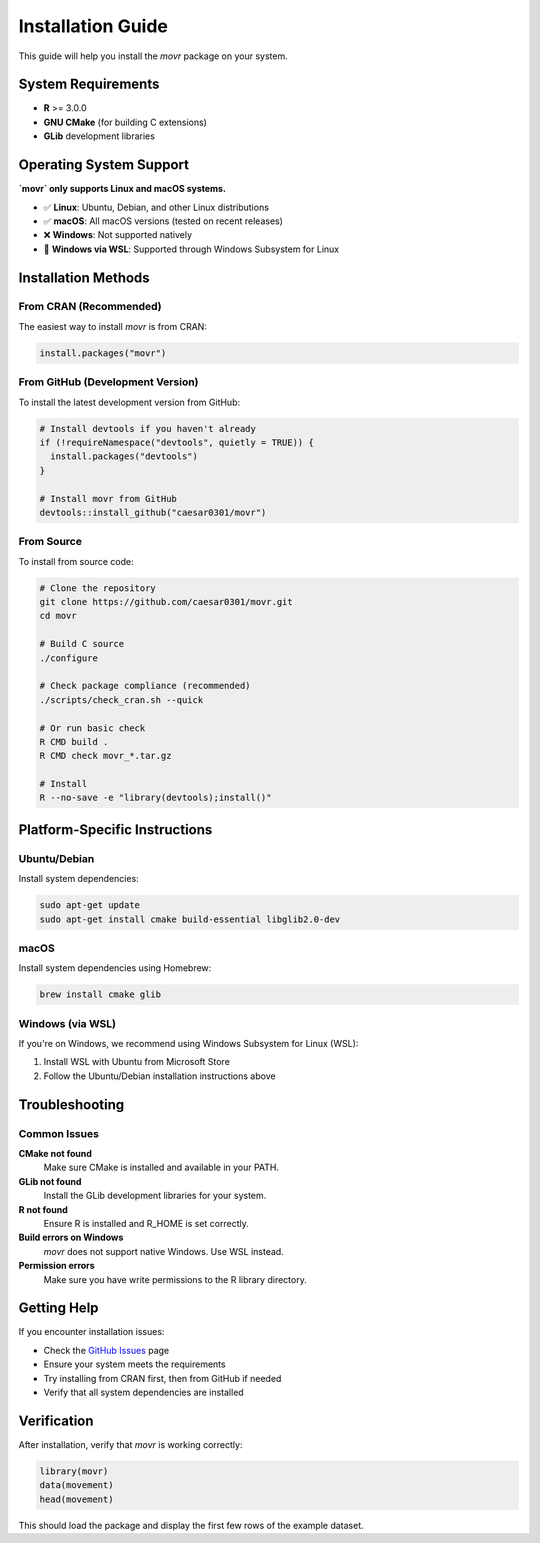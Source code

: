 Installation Guide
==================

This guide will help you install the `movr` package on your system.

System Requirements
------------------

* **R** >= 3.0.0
* **GNU CMake** (for building C extensions)
* **GLib** development libraries

Operating System Support
-----------------------

**`movr` only supports Linux and macOS systems.**

* ✅ **Linux**: Ubuntu, Debian, and other Linux distributions
* ✅ **macOS**: All macOS versions (tested on recent releases)
* ❌ **Windows**: Not supported natively
* 🔄 **Windows via WSL**: Supported through Windows Subsystem for Linux

Installation Methods
-------------------

From CRAN (Recommended)
~~~~~~~~~~~~~~~~~~~~~~

The easiest way to install `movr` is from CRAN:

.. code-block:: r

   install.packages("movr")

From GitHub (Development Version)
~~~~~~~~~~~~~~~~~~~~~~~~~~~~~~~~

To install the latest development version from GitHub:

.. code-block:: r

   # Install devtools if you haven't already
   if (!requireNamespace("devtools", quietly = TRUE)) {
     install.packages("devtools")
   }

   # Install movr from GitHub
   devtools::install_github("caesar0301/movr")

From Source
~~~~~~~~~~

To install from source code:

.. code-block:: bash

   # Clone the repository
   git clone https://github.com/caesar0301/movr.git
   cd movr

   # Build C source
   ./configure

   # Check package compliance (recommended)
   ./scripts/check_cran.sh --quick

   # Or run basic check
   R CMD build .
   R CMD check movr_*.tar.gz

   # Install
   R --no-save -e "library(devtools);install()"

Platform-Specific Instructions
-----------------------------

Ubuntu/Debian
~~~~~~~~~~~~

Install system dependencies:

.. code-block:: bash

   sudo apt-get update
   sudo apt-get install cmake build-essential libglib2.0-dev

macOS
~~~~~

Install system dependencies using Homebrew:

.. code-block:: bash

   brew install cmake glib

Windows (via WSL)
~~~~~~~~~~~~~~~~~

If you're on Windows, we recommend using Windows Subsystem for Linux (WSL):

1. Install WSL with Ubuntu from Microsoft Store
2. Follow the Ubuntu/Debian installation instructions above

Troubleshooting
--------------

Common Issues
~~~~~~~~~~~~

**CMake not found**
   Make sure CMake is installed and available in your PATH.

**GLib not found**
   Install the GLib development libraries for your system.

**R not found**
   Ensure R is installed and R_HOME is set correctly.

**Build errors on Windows**
   `movr` does not support native Windows. Use WSL instead.

**Permission errors**
   Make sure you have write permissions to the R library directory.

Getting Help
-----------

If you encounter installation issues:

* Check the `GitHub Issues <https://github.com/caesar0301/movr/issues>`_ page
* Ensure your system meets the requirements
* Try installing from CRAN first, then from GitHub if needed
* Verify that all system dependencies are installed

Verification
-----------

After installation, verify that `movr` is working correctly:

.. code-block:: r

   library(movr)
   data(movement)
   head(movement)

This should load the package and display the first few rows of the example dataset. 